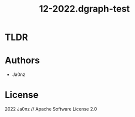 #+TITLE: 12-2022.dgraph-test
#+OPTIONS: ^:nil

* TLDR

* Authors
- Ja0nz

* License
2022 Ja0nz // Apache Software License 2.0
